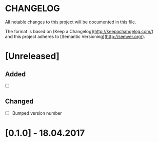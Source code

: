 #+STARTUP: showall hidestars

* CHANGELOG

All notable changes to this project will be documented in this file.

The format is based on [Keep a Changelog](http://keepachangelog.com/) and this project adheres to [Semantic Versioning](http://semver.org/).

* [Unreleased]
** Added
- [ ] 

** Changed
- [ ] Bumped version number


* [0.1.0] - 18.04.2017
